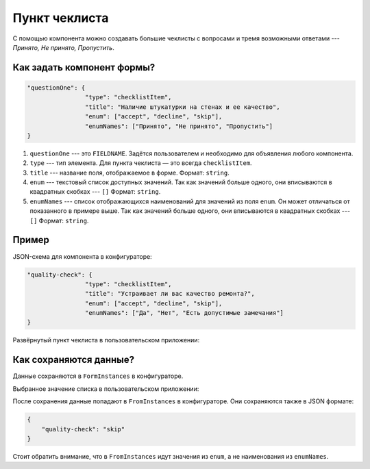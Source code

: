Пункт чеклиста
==============

С помощью компонента можно создавать большие чеклисты с вопросами и тремя возможными ответами --- `Принято, Не принято, Пропустить`.

Как задать компонент формы?
---------------------------

.. code-block:: json
    
    "questionOne": {
                    "type": "checklistItem",
                    "title": "Наличие штукатурки на стенах и ее качество",
                    "enum": ["accept", "decline", "skip"],
                    "enumNames": ["Принято", "Не принято", "Пропустить"]
    }

#.  ``questionOne`` --- это ``FIELDNAME``. Задётся пользователем и необходимо для объявления любого компонента.
#.  ``type`` --- тип элемента. Для пункта чеклиста — это всегда ``checklistItem``.
#.  ``title`` --- название поля, отображаемое в форме. Формат: ``string``.
#.  ``enum`` --- текстовый список доступных значений.
    Так как значений больше одного, они вписываются в квадратных скобках --- ``[]`` Формат: ``string``.
#.  ``enumNames`` --- список отображающихся наименований для значений из поля ``enum``. Он может отличаться от показанного в примере выше.
    Так как значений больше одного, они вписываются в квадратных скобках --- ``[]`` Формат: ``string``.

Пример
------

JSON-схема для компонента в конфигураторе:

.. code-block:: json
    
    "quality-check": {
                    "type": "checklistItem",
                    "title": "Устраивает ли вас качество ремонта?",
                    "enum": ["accept", "decline", "skip"],
                    "enumNames": ["Да", "Нет", "Есть допустимые замечания"]
    }

Развёрнутый пункт чеклиста в пользовательском приложении:

.. image:: images/checklistitem-screen-1.png
    :alt: Пример компонента
    :align: center

Как сохраняются данные?
-----------------------

Данные сохраняются в ``FormInstances`` в конфигураторе.

Выбранное значение списка в пользовательском приложении:

.. image:: images/checklistitem-screen-2.png
    :alt: Пример компонента 
    :align: center

После сохранения данные попадают в ``FromInstances`` в конфигураторе. Они сохраняются также в JSON формате:

.. code-block:: json

    {
        "quality-check": "skip"
    }

Стоит обратить внимание, что в ``FromInstances`` идут значения из ``enum``, а не наименования из ``enumNames``.